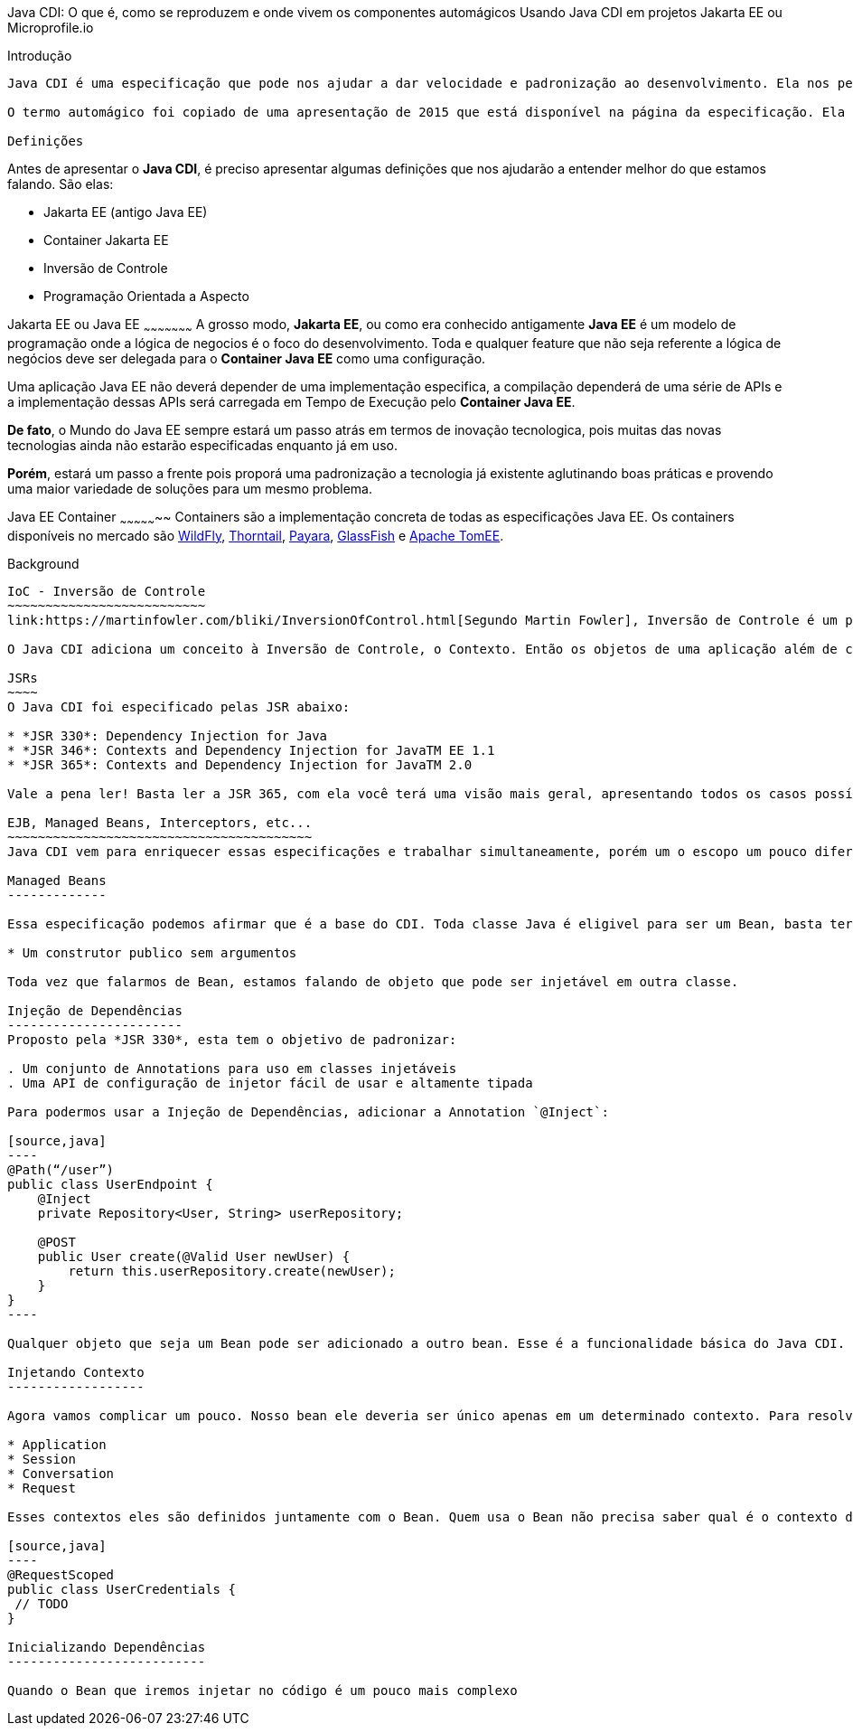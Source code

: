 Java CDI: O que é, como se reproduzem e onde vivem os componentes automágicos
Usando Java CDI em projetos Jakarta EE ou Microprofile.io
============

:Author:   Victor Osório
:Email:    victor.perticarrari@gmail.com
:Date:     2019-07-10
:Revision: 1.0.0

Introdução
----------
Java CDI é uma especificação que pode nos ajudar a dar velocidade e padronização ao desenvolvimento. Ela nos permite que possamos criar projetos com baixo acoplamento e alta coesão, algo muito desejado para que criar bons projetos.

O termo automágico foi copiado de uma apresentação de 2015 que está disponível na página da especificação. Ela revela algo muito importante sobre essa especificação, ela nos permite desenvolver sem se preocupar (não usaria o termo importar) com instanciação, dependências e finalização de certos objetos.

Definições
----------
Antes de apresentar o *Java CDI*, é preciso apresentar algumas definições que nos ajudarão a entender melhor do que estamos falando. São elas:

* Jakarta EE (antigo Java EE)
* Container Jakarta EE
* Inversão de Controle
* Programação Orientada a Aspecto

Jakarta EE ou Java EE
~~~~~~~~~~~~~~~~~~~~~
A grosso modo, *Jakarta EE*, ou como era conhecido antigamente *Java EE* é um modelo de programação onde a lógica de negocios é o foco do desenvolvimento. Toda e qualquer feature que não seja referente a lógica de negócios deve ser delegada para o *Container Java EE* como uma configuração.

Uma aplicação Java EE não deverá depender de uma implementação especifica, a compilação dependerá de uma série de APIs e a implementação dessas APIs será carregada em Tempo de Execução pelo *Container Java EE*.

*De fato*, o Mundo do Java EE sempre estará um passo atrás em termos de inovação tecnologica, pois muitas das novas tecnologias ainda não estarão especificadas enquanto já em uso. 

*Porém*, estará um passo a frente pois proporá uma padronização a tecnologia já existente aglutinando boas práticas e provendo uma maior variedade de soluções para um mesmo problema.

Java EE Container
~~~~~~~~~~~~~~~~~
Containers são a implementação concreta de todas as especificações Java EE. Os containers disponíveis no mercado são link:https://wildfly.org/[WildFly], link:https://thorntail.io/[Thorntail], link:https://www.payara.fish/[Payara], link:https://projects.eclipse.org/projects/ee4j.glassfish[GlassFish] e link:https://tomee.apache.org/[Apache TomEE].

Background
----------

IoC - Inversão de Controle 
~~~~~~~~~~~~~~~~~~~~~~~~~~
link:https://martinfowler.com/bliki/InversionOfControl.html[Segundo Martin Fowler], Inversão de Controle é um padrão de programação diferencia um framework de uma biblioteca. Enquanto em uma biblioteca você tem que conectar as coisas para conseguir algo, com a Inversão do Controle você consegue algo e as coisas se conectam.

O Java CDI adiciona um conceito à Inversão de Controle, o Contexto. Então os objetos de uma aplicação além de carregar suas dependências, deverão definir quais contextos possuem. Você verá que isso pode ser feito facilmente!

JSRs
~~~~
O Java CDI foi especificado pelas JSR abaixo:

* *JSR 330*: Dependency Injection for Java
* *JSR 346*: Contexts and Dependency Injection for JavaTM EE 1.1
* *JSR 365*: Contexts and Dependency Injection for JavaTM 2.0

Vale a pena ler! Basta ler a JSR 365, com ela você terá uma visão mais geral, apresentando todos os casos possíveis de uso.

EJB, Managed Beans, Interceptors, etc...
~~~~~~~~~~~~~~~~~~~~~~~~~~~~~~~~~~~~~~~~
Java CDI vem para enriquecer essas especificações e trabalhar simultaneamente, porém um o escopo um pouco diferente.

Managed Beans
-------------

Essa especificação podemos afirmar que é a base do CDI. Toda classe Java é eligivel para ser um Bean, basta ter:

* Um construtor publico sem argumentos

Toda vez que falarmos de Bean, estamos falando de objeto que pode ser injetável em outra classe.

Injeção de Dependências
-----------------------
Proposto pela *JSR 330*, esta tem o objetivo de padronizar:

. Um conjunto de Annotations para uso em classes injetáveis
. Uma API de configuração de injetor fácil de usar e altamente tipada

Para podermos usar a Injeção de Dependências, adicionar a Annotation `@Inject`:

[source,java]
----
@Path(“/user”)
public class UserEndpoint {
    @Inject
    private Repository<User, String> userRepository;
    
    @POST
    public User create(@Valid User newUser) {
        return this.userRepository.create(newUser);
    }
}
----

Qualquer objeto que seja um Bean pode ser adicionado a outro bean. Esse é a funcionalidade básica do Java CDI.

Injetando Contexto
------------------

Agora vamos complicar um pouco. Nosso bean ele deveria ser único apenas em um determinado contexto. Para resolver isso, o Java CDI define uma série de escopos possíveis para um bean:

* Application
* Session
* Conversation
* Request 

Esses contextos eles são definidos juntamente com o Bean. Quem usa o Bean não precisa saber qual é o contexto dele. Abaixo criaremos um bean em que o escopo é a Request, isso significa que o momento da criação será quando a Request for iniciada e será destruido quando a request for finalizada. Sua função será armazenar alguns dados de usuário.

[source,java]
----
@RequestScoped
public class UserCredentials {
 // TODO
}

Inicializando Dependências
--------------------------

Quando o Bean que iremos injetar no código é um pouco mais complexo